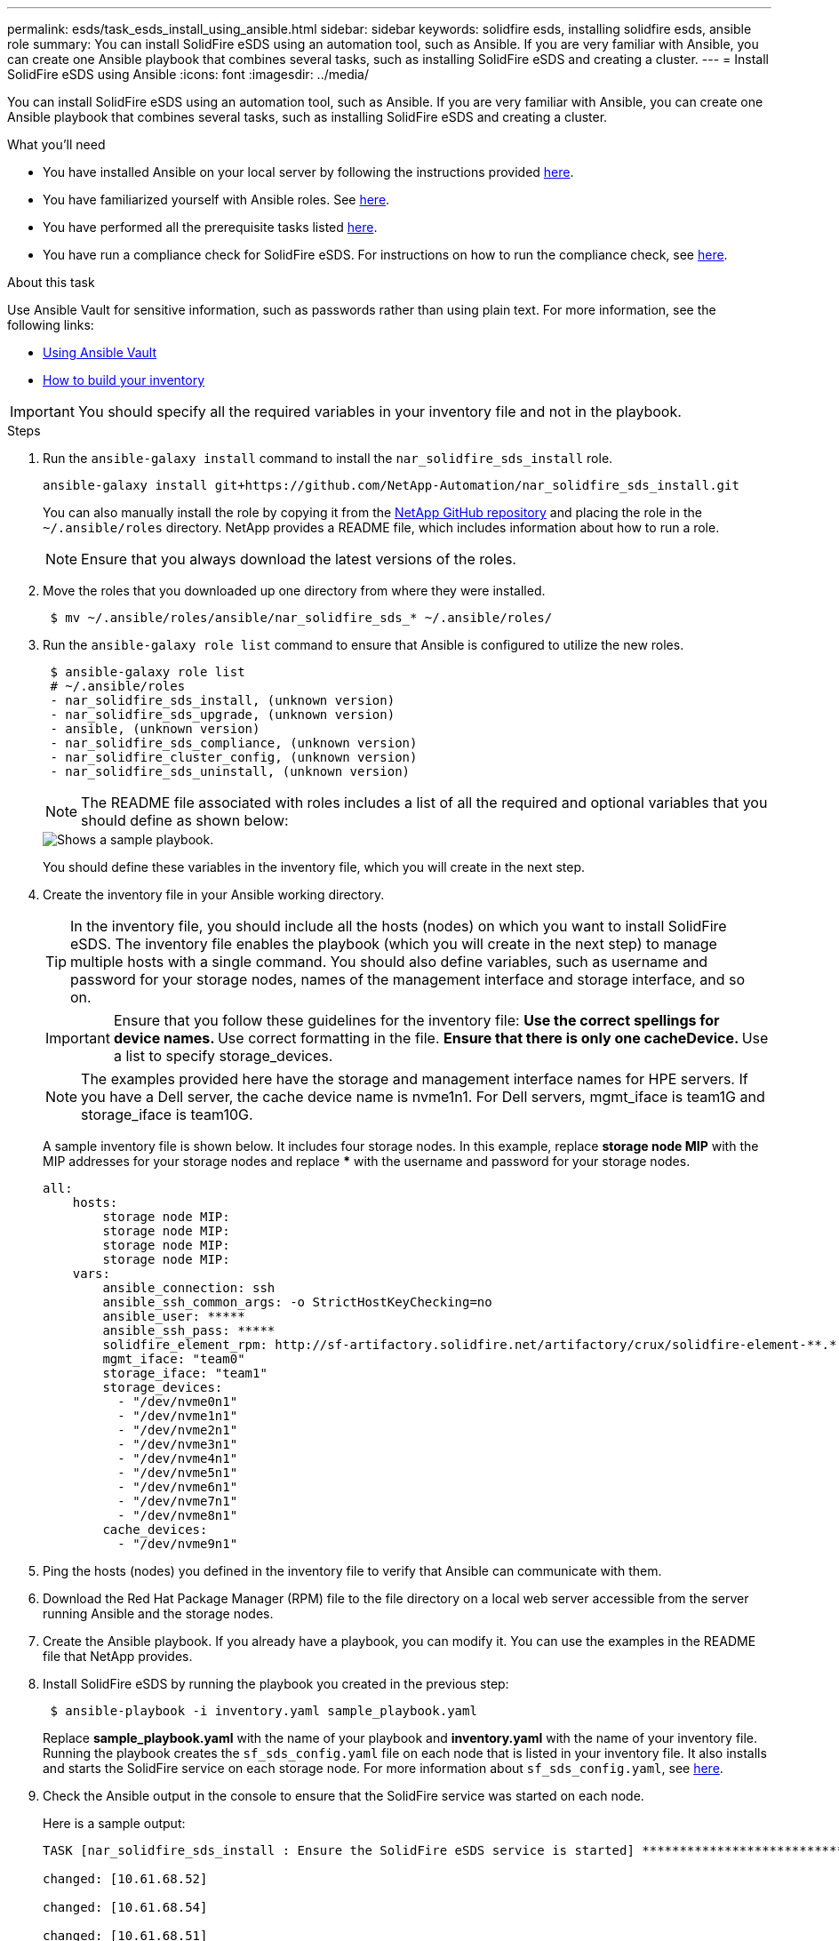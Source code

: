 ---
permalink: esds/task_esds_install_using_ansible.html
sidebar: sidebar
keywords: solidfire esds, installing solidfire esds, ansible role
summary: You can install SolidFire eSDS using an automation tool, such as Ansible. If you are very familiar with Ansible, you can create one Ansible playbook that combines several tasks, such as installing SolidFire eSDS and creating a cluster.
---
= Install SolidFire eSDS using Ansible
:icons: font
:imagesdir: ../media/

[.lead]
You can install SolidFire eSDS using an automation tool, such as Ansible. If you are very familiar with Ansible, you can create one Ansible playbook that combines several tasks, such as installing SolidFire eSDS and creating a cluster.

.What you'll need

* You have installed Ansible on your local server by following the instructions provided https://docs.ansible.com/ansible/latest/installation_guide/intro_installation.html#installation-guide[here^].
* You have familiarized yourself with Ansible roles. See https://docs.ansible.com/ansible/latest/user_guide/playbooks_reuse_roles.html[here^].
* You have performed all the prerequisite tasks listed link:concept_esds_prerequisite_tasks.html[here^].
* You have run a compliance check for SolidFire eSDS. For instructions on how to run the compliance check, see link:concept_esds_prerequisite_tasks.html[here^].

.About this task

Use Ansible Vault for sensitive information, such as passwords rather than using plain text. For more information, see the following links:

** https://docs.ansible.com/ansible/latest/user_guide/playbooks_vault.html[Using Ansible Vault^]
** https://docs.ansible.com/ansible/latest/user_guide/intro_inventory.html[How to build your inventory^]

IMPORTANT: You should specify all the required variables in your inventory file and not in the playbook.

.Steps

. Run the `ansible-galaxy install` command to install the `nar_solidfire_sds_install` role.
+
----
ansible-galaxy install git+https://github.com/NetApp-Automation/nar_solidfire_sds_install.git
----
+
You can also manually install the role by copying it from the https://github.com/NetApp-Automation[NetApp GitHub repository^] and placing the role in the `~/.ansible/roles` directory. NetApp provides a README file, which includes information about how to run a role.
+
NOTE: Ensure that you always download the latest versions of the roles.

. Move the roles that you downloaded up one directory from where they were installed.
+
----
 $ mv ~/.ansible/roles/ansible/nar_solidfire_sds_* ~/.ansible/roles/
----
. Run the `ansible-galaxy role list` command to ensure that Ansible is configured to utilize the new roles.
+
----
 $ ansible-galaxy role list
 # ~/.ansible/roles
 - nar_solidfire_sds_install, (unknown version)
 - nar_solidfire_sds_upgrade, (unknown version)
 - ansible, (unknown version)
 - nar_solidfire_sds_compliance, (unknown version)
 - nar_solidfire_cluster_config, (unknown version)
 - nar_solidfire_sds_uninstall, (unknown version)
----
+
NOTE: The README file associated with roles includes a list of all the required and optional variables that you should define as shown below:
+
image::../media/esds_sample_playbook.png[Shows a sample playbook.]
+
You should define these variables in the inventory file, which you will create in the next step.

. Create the inventory file in your Ansible working directory.
+
TIP: In the inventory file, you should include all the hosts (nodes) on which you want to install SolidFire eSDS. The inventory file enables the playbook (which you will create in the next step) to manage multiple hosts with a single command. You should also define variables, such as username and password for your storage nodes, names of the management interface and storage interface, and so on.
+
[IMPORTANT]
====
Ensure that you follow these guidelines for the inventory file:
** Use the correct spellings for device names.
** Use correct formatting in the file.
** Ensure that there is only one cacheDevice.
** Use a list to specify storage_devices.
====
+
NOTE: The examples provided here have the storage and management interface names for HPE servers. If you have a Dell server, the cache device name is nvme1n1. For Dell servers, mgmt_iface is team1G and storage_iface is team10G.
+
A sample inventory file is shown below. It includes four storage nodes. In this example, replace *storage node MIP* with the MIP addresses for your storage nodes and replace ***** with the username and password for your storage nodes.
+
----
all:
    hosts:
        storage node MIP:
        storage node MIP:
        storage node MIP:
        storage node MIP:
    vars:
        ansible_connection: ssh
        ansible_ssh_common_args: -o StrictHostKeyChecking=no
        ansible_user: *****
        ansible_ssh_pass: *****
        solidfire_element_rpm: http://sf-artifactory.solidfire.net/artifactory/crux/solidfire-element-**.*.*.***-*.***.x86_64.rpm
        mgmt_iface: "team0"
        storage_iface: "team1"
        storage_devices:
          - "/dev/nvme0n1"
          - "/dev/nvme1n1"
          - "/dev/nvme2n1"
          - "/dev/nvme3n1"
          - "/dev/nvme4n1"
          - "/dev/nvme5n1"
          - "/dev/nvme6n1"
          - "/dev/nvme7n1"
          - "/dev/nvme8n1"
        cache_devices:
          - "/dev/nvme9n1"
----

. Ping the hosts (nodes) you defined in the inventory file to verify that Ansible can communicate with them.
. Download the Red Hat Package Manager (RPM) file to the file directory on a local web server accessible from the server running Ansible and the storage nodes.
. Create the Ansible playbook. If you already have a playbook, you can modify it. You can use the examples in the README file that NetApp provides.
. Install SolidFire eSDS by running the playbook you created in the previous step:
+
----
 $ ansible-playbook -i inventory.yaml sample_playbook.yaml
----
+
Replace *sample_playbook.yaml* with the name of your playbook and *inventory.yaml* with the name of your inventory file.
Running the playbook creates the `sf_sds_config.yaml` file on each node that is listed in your inventory file. It also installs and starts the SolidFire service on each storage node. For more information about `sf_sds_config.yaml`, see link:reference_esds_sf_sds_config_file.html[here^].

. Check the Ansible output in the console to ensure that the SolidFire service was started on each node.
+
Here is a sample output:
+
----

TASK [nar_solidfire_sds_install : Ensure the SolidFire eSDS service is started] *********************************************************************************************

changed: [10.61.68.52]

changed: [10.61.68.54]

changed: [10.61.68.51]

changed: [10.61.68.53]



PLAY RECAP ******************************************************************************************************************************************************************

10.61.68.51                : ok=12   changed=3    unreachable=0
failed=0    skipped=10   rescued=0    ignored=0

10.61.68.52                : ok=12   changed=3    unreachable=0
failed=0    skipped=10   rescued=0    ignored=0

10.61.68.53                : ok=12   changed=3    unreachable=0
failed=0    skipped=10   rescued=0    ignored=0

10.61.68.54                : ok=12   changed=3    unreachable=0
failed=0    skipped=10   rescued=0    ignored=0
----

. To verify that the SolidFire service was started correctly, run the `systemctl status solidfire` command, and check for `Active:active (exited)...` in the output.

== Find more information
* https://www.netapp.com/data-storage/solidfire/documentation/[NetApp SolidFire Resources Page^]
* https://docs.netapp.com/sfe-122/topic/com.netapp.ndc.sfe-vers/GUID-B1944B0E-B335-4E0B-B9F1-E960BF32AE56.html[Documentation for earlier versions of NetApp SolidFire and Element products^]
